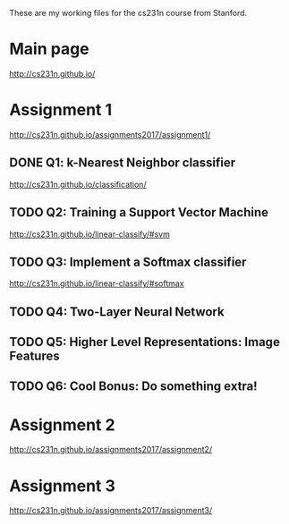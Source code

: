 These are my working files for the cs231n course from Stanford. 

* Main page

[[http://cs231n.github.io/]]

* Assignment 1

[[http://cs231n.github.io/assignments2017/assignment1/]]

** DONE Q1: k-Nearest Neighbor classifier

[[http://cs231n.github.io/classification/]]

** TODO Q2: Training a Support Vector Machine

[[http://cs231n.github.io/linear-classify/#svm]]

** TODO Q3: Implement a Softmax classifier

http://cs231n.github.io/linear-classify/#softmax

** TODO Q4: Two-Layer Neural Network 
** TODO Q5: Higher Level Representations: Image Features
** TODO Q6: Cool Bonus: Do something extra! 

* Assignment 2

[[http://cs231n.github.io/assignments2017/assignment2/]]

* Assignment 3 

[[http://cs231n.github.io/assignments2017/assignment3/]]
